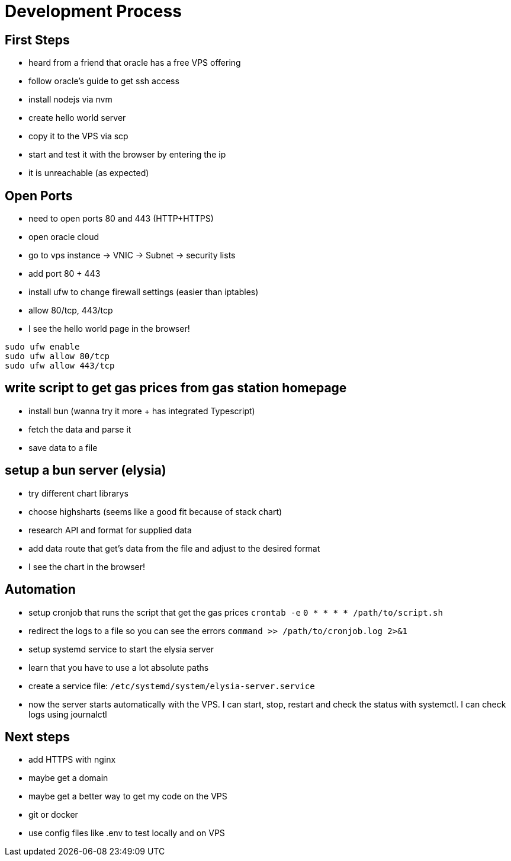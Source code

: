 = Development Process

== First Steps
- heard from a friend that oracle has a free VPS offering
- follow oracle's guide to get ssh access
- install nodejs via nvm
- create hello world server
- copy it to the VPS via scp
- start and test it with the browser by entering the ip
- it is unreachable (as expected)

== Open Ports
 - need to open ports 80 and 443 (HTTP+HTTPS)
 - open oracle cloud
 - go to vps instance ->
 VNIC -> Subnet -> security lists
 - add port 80 + 443
 - install ufw to change firewall settings (easier than iptables)
 - allow 80/tcp, 443/tcp
 - I see the hello world page in the browser!

[source,bash]
----
sudo ufw enable
sudo ufw allow 80/tcp
sudo ufw allow 443/tcp 
----

== write script to get gas prices from gas station homepage
 - install bun (wanna try it more + has integrated Typescript)
 - fetch the data and parse it
 - save data to a file

== setup a bun server (elysia)
 - try different chart librarys
 - choose highsharts (seems like a good fit because of stack chart)
 - research API and format for supplied data
 - add data route that get's data from the file and adjust to the desired format
 - I see the chart in the browser!

== Automation
- setup cronjob that runs the script that get
the gas prices
`crontab -e` `0 * * * * /path/to/script.sh`
- redirect the logs to a file so you can see the errors `command >> /path/to/cronjob.log 2>&1`
- setup systemd service to start the elysia server
- learn that you have to use a lot absolute paths
- create a service file: `/etc/systemd/system/elysia-server.service`
- now the server starts automatically with the VPS. I can start, stop, restart and check the status with systemctl. I can check logs using journalctl

== Next steps
- add HTTPS with nginx
- maybe get a domain
- maybe get a better way to get my code on the VPS
 - git or docker
 - use config files like .env to test locally and on VPS